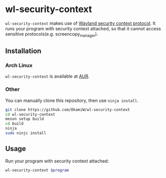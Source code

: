 * wl-security-context
=wl-security-context= makes use of [[https://wayland.app/protocols/security-context-v1][Wayland security context protocol]].
It runs your program with security context attached, so that it cannot
access sensitive protocols(e.g. screencopy_manager).

** Installation
*** Arch Linux
=wl-security-context= is available at [[https://aur.archlinux.org/packages/wl-security-context][AUR]].
*** Other
You can manually clone this repository, then use =ninja install=.
#+begin_src sh
  git clone https://github.com/OkamiW/wl-security-context
  cd wl-security-context
  meson setup build
  cd build
  ninja
  sudo ninjc install
#+end_src

** Usage
Run your program with security context attached:
#+begin_src sh
  wl-security-context $program
#+end_src
